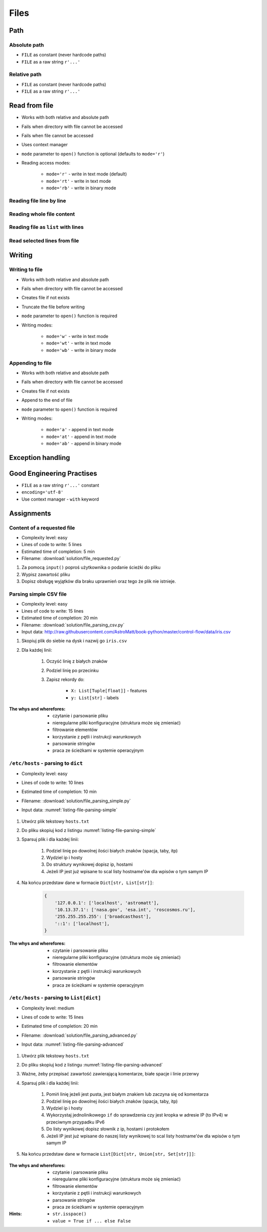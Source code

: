 .. _Files:

*****
Files
*****


Path
====

Absolute path
-------------
* ``FILE`` as constant (never hardcode paths)
* ``FILE`` as a raw string ``r'...'``

.. code-block:: python
    :caption: Windows paths

    FILE = 'C:\\Temp\\iris.csv'
    FILE = r'C:\Temp\iris.csv'

.. code-block:: python
    :caption: Linux, macOS, BSD

    FILE = '/tmp/iris.csv'
    FILE = r'/tmp/iris.csv'

Relative path
-------------
* ``FILE`` as constant (never hardcode paths)
* ``FILE`` as a raw string ``r'...'``

.. code-block:: python
    :caption: File in the same directory directory

    FILE = r'iris.csv'

.. code-block:: python
    :caption: File in parent directory

    FILE = r'../iris.csv'
    FILE = r'../data/iris.csv'

.. code-block:: python
    :caption: File in the same directory as script

    import os

    BASE_DIR = os.path.dirname(__file__)
    path = os.path.join(BASE_DIR, 'iris.csv')


Read from file
==============
* Works with both relative and absolute path
* Fails when directory with file cannot be accessed
* Fails when file cannot be accessed
* Uses context manager
* ``mode`` parameter to ``open()`` function is optional (defaults to ``mode='r'``)
* Reading access modes:

    * ``mode='r'`` - write in text mode (default)
    * ``mode='rt'`` - write in text mode
    * ``mode='rb'`` - write in binary mode

Reading file line by line
-------------------------
.. code-block:: python
    :caption: ``file`` can be iterated line by line

    with open(r'/tmp/iris.csv') as file:
        for line in file:
            print(line)

Reading whole file content
--------------------------
.. code-block:: python
    :caption: Read whole file as a text to ``content`` variable

    with open(r'/tmp/iris.csv') as file:
        content = file.read()

Reading file as ``list`` with lines
-----------------------------------
.. code-block:: python
    :caption: Convert file to list by line

    with open(r'/tmp/iris.csv') as file:
        lines = file.readlines()

Read selected lines from file
-----------------------------
.. code-block:: python
    :caption: Convert file to list by line, select 1-30 lines

    with open(r'/tmp/iris.csv') as file:
        lines = file.readlines()[1:30]

.. code-block:: python
    :caption: Convert file to list by line, select 1-30 lines

    with open(r'/tmp/iris.csv') as file:
        for line in file.readlines()[1:30]:
            print(line)


Writing
=======

Writing to file
---------------
* Works with both relative and absolute path
* Fails when directory with file cannot be accessed
* Creates file if not exists
* Truncate the file before writing
* ``mode`` parameter to ``open()`` function is required
* Writing modes:

    * ``mode='w'`` - write in text mode
    * ``mode='wt'`` - write in text mode
    * ``mode='wb'`` - write in binary mode

.. code-block:: python
    :caption: Writing to file

    with open(r'/tmp/iris.csv', mode='w') as file:
        file.write('hello')

Appending to file
-----------------
* Works with both relative and absolute path
* Fails when directory with file cannot be accessed
* Creates file if not exists
* Append to the end of file
* ``mode`` parameter to ``open()`` function is required
* Writing modes:

    * ``mode='a'`` - append in text mode
    * ``mode='at'`` - append in text mode
    * ``mode='ab'`` - append in binary mode

.. code-block:: python
    :caption: Appending to file

    with open(r'/tmp/iris.csv', mode='a') as file:
        file.write('hello')


Exception handling
==================
.. code-block:: python
    :caption: Exception handling while accessing files

    try:
        with open(r'/tmp/iris.csv') as file:
            for line in file:
                print(line)

    except FileNotFoundError:
        print('File does not exist')

    except PermissionError:
        print('Permission denied')


Good Engineering Practises
==========================
* ``FILE`` as a raw string ``r'...'`` constant
* ``encoding='utf-8'``
* Use context manager - ``with`` keyword


Assignments
===========

Content of a requested file
---------------------------
* Complexity level: easy
* Lines of code to write: 5 lines
* Estimated time of completion: 5 min
* Filename: :download:`solution/file_requested.py`

#. Za pomocą ``input()`` poproś użytkownika o podanie ścieżki do pliku
#. Wypisz zawartość pliku
#. Dopisz obsługę wyjątków dla braku uprawnień oraz tego że plik nie istnieje.

Parsing simple CSV file
-----------------------
* Complexity level: easy
* Lines of code to write: 15 lines
* Estimated time of completion: 20 min
* Filename: :download:`solution/file_parsing_csv.py`
* Input data: http://raw.githubusercontent.com/AstroMatt/book-python/master/control-flow/data/iris.csv

#. Skopiuj plik do siebie na dysk i nazwij go ``iris.csv``
#. Dla każdej linii:

    #. Oczyść linię z białych znaków
    #. Podziel linię po przecinku
    #. Zapisz rekordy do:

        - ``X: List[Tuple[float]]`` - features
        - ``y: List[str]`` - labels

:The whys and wherefores:
    * czytanie i parsowanie pliku
    * nieregularne pliki konfiguracyjne (struktura może się zmieniać)
    * filtrowanie elementów
    * korzystanie z pętli i instrukcji warunkowych
    * parsowanie stringów
    * praca ze ścieżkami w systemie operacyjnym

``/etc/hosts`` - parsing to ``dict``
------------------------------------
* Complexity level: easy
* Lines of code to write: 10 lines
* Estimated time of completion: 10 min
* Filename: :download:`solution/file_parsing_simple.py`
* Input data: :numref:`listing-file-parsing-simple`

    .. literalinclude:: data/etc-hosts-simple.txt
        :name: listing-file-parsing-simple
        :language: text
        :caption: Zawartość pliku ``hosts.txt``

#. Utwórz plik tekstowy ``hosts.txt``
#. Do pliku skopiuj kod z listingu :numref:`listing-file-parsing-simple`
#. Sparsuj plik i dla każdej linii:

    #. Podziel linię po dowolnej ilości białych znaków (spacja, taby, itp)
    #. Wydziel ip i hosty
    #. Do struktury wynikowej dopisz ip, hostami
    #. Jeżeli IP jest już wpisane to scal listy hostname'ów dla wpisów o tym samym IP

#. Na końcu przedstaw dane w formacie ``Dict[str, List[str]]``:

    .. code-block:: python

        {
            '127.0.0.1': ['localhost', 'astromatt'],
            '10.13.37.1': ['nasa.gov', 'esa.int', 'roscosmos.ru'],
            '255.255.255.255': ['broadcasthost'],
            '::1': ['localhost'],
        }

:The whys and wherefores:
    * czytanie i parsowanie pliku
    * nieregularne pliki konfiguracyjne (struktura może się zmieniać)
    * filtrowanie elementów
    * korzystanie z pętli i instrukcji warunkowych
    * parsowanie stringów
    * praca ze ścieżkami w systemie operacyjnym


``/etc/hosts`` - parsing to ``List[dict]``
------------------------------------------
* Complexity level: medium
* Lines of code to write: 15 lines
* Estimated time of completion: 20 min
* Filename: :download:`solution/file_parsing_advanced.py`
* Input data: :numref:`listing-file-parsing-advanced`

    .. literalinclude:: data/etc-hosts.txt
        :name: listing-file-parsing-advanced
        :language: text
        :caption: Zawartość pliku ``hosts.txt``

#. Utwórz plik tekstowy ``hosts.txt``
#. Do pliku skopiuj kod z listingu :numref:`listing-file-parsing-advanced`
#. Ważne, żeby przepisać zawartość zawierającą komentarze, białe spacje i linie przerwy
#. Sparsuj plik i dla każdej linii:

    #. Pomiń linię jeżeli jest pusta, jest białym znakiem lub zaczyna się od komentarza
    #. Podziel linię po dowolnej ilości białych znaków (spacja, taby, itp)
    #. Wydziel ip i hosty
    #. Wykorzystaj jednolinikowego ``if`` do sprawdzenia czy jest kropka w adresie IP (to IPv4) w przeciwnym przypadku IPv6
    #. Do listy wynikowej dopisz słownik z ip, hostami i protokołem
    #. Jeżeli IP jest już wpisane do naszej listy wynikowej to scal listy hostname'ów dla wpisów o tym samym IP

#. Na końcu przedstaw dane w formacie ``List[Dict[str, Union[str, Set[str]]]``:

    .. code-block:: python
        :caption: ``/etc/hosts`` example

        [
            {'ip': '127.0.0.1', 'protocol': 'ipv4', 'hostnames': {'localhost', 'astromatt'}},
            {'ip': '10.13.37.1', 'protocol': 'ipv4', 'hostnames': {'nasa.gov', 'esa.int', 'roscosmos.ru'}},
            {'ip': '255.255.255.255', 'protocol': 'ipv4', 'hostnames': {'broadcasthost'}},
            {'ip': '::1', 'protocol': 'ipv6', 'hostnames': {'localhost'}}
        ]

:The whys and wherefores:
    * czytanie i parsowanie pliku
    * nieregularne pliki konfiguracyjne (struktura może się zmieniać)
    * filtrowanie elementów
    * korzystanie z pętli i instrukcji warunkowych
    * parsowanie stringów
    * praca ze ścieżkami w systemie operacyjnym

:Hints:
    * ``str.isspace()``
    * ``value = True if ... else False``

